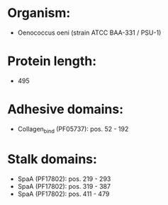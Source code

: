 * Organism:
- Oenococcus oeni (strain ATCC BAA-331 / PSU-1)
* Protein length:
- 495
* Adhesive domains:
- Collagen_bind (PF05737): pos. 52 - 192
* Stalk domains:
- SpaA (PF17802): pos. 219 - 293
- SpaA (PF17802): pos. 319 - 387
- SpaA (PF17802): pos. 411 - 479

